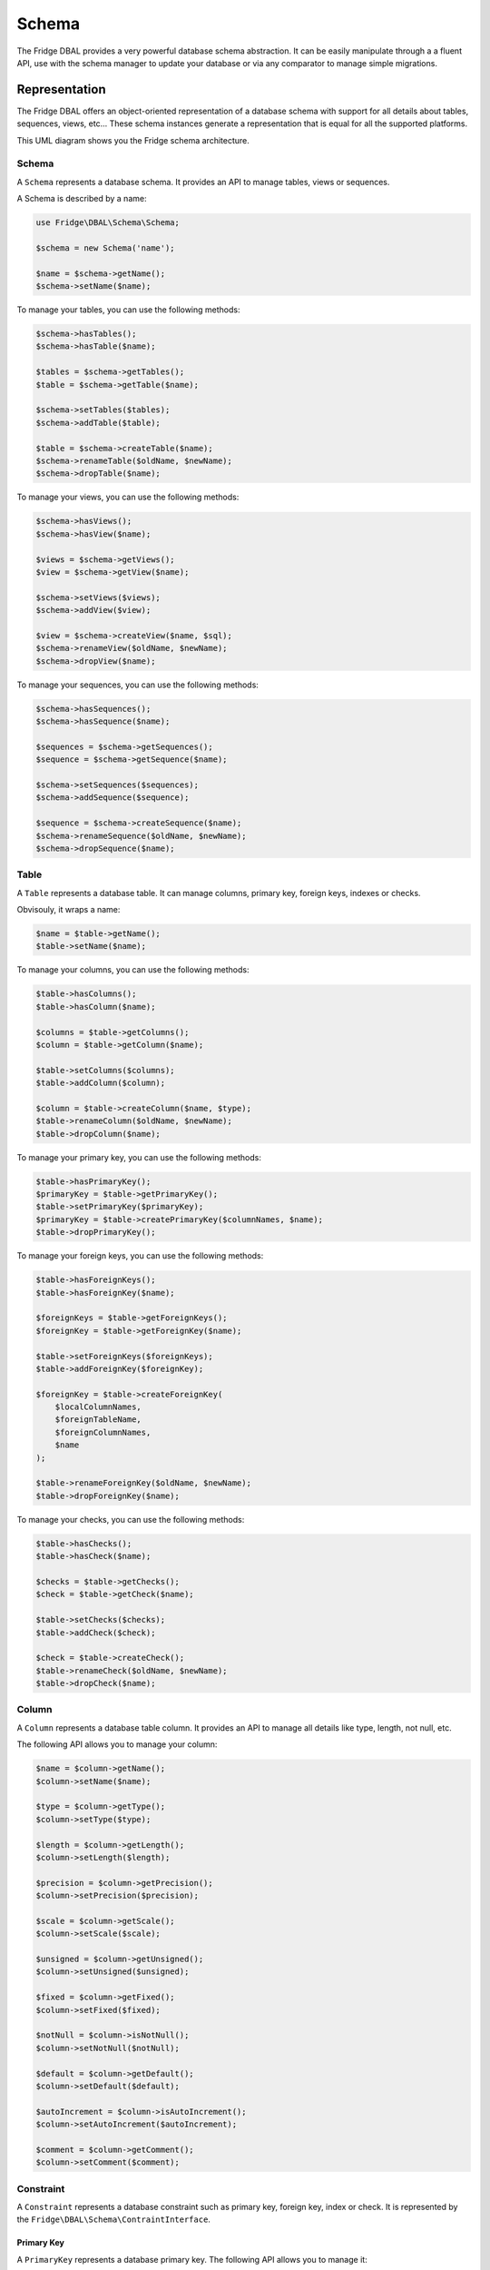 Schema
======

The Fridge DBAL provides a very powerful database schema abstraction. It can be easily manipulate through a a fluent
API, use with the schema manager to update your database or via any comparator to manage simple migrations.

Representation
--------------

The Fridge DBAL offers an object-oriented representation of a database schema with support for all details about tables,
sequences, views, etc... These schema instances generate a representation that is equal for all the supported platforms.

This UML diagram shows you the Fridge schema architecture.

.. image:: /images/uml/schema.jpeg
   :alt: UML Schema
   :align: center

Schema
^^^^^^

A ``Schema`` represents a database schema. It provides an API to manage tables, views or sequences.

A Schema is described by a name:

.. code-block:: php

    use Fridge\DBAL\Schema\Schema;

    $schema = new Schema('name');

    $name = $schema->getName();
    $schema->setName($name);

To manage your tables, you can use the following methods:

.. code-block:: php

    $schema->hasTables();
    $schema->hasTable($name);

    $tables = $schema->getTables();
    $table = $schema->getTable($name);

    $schema->setTables($tables);
    $schema->addTable($table);

    $table = $schema->createTable($name);
    $schema->renameTable($oldName, $newName);
    $schema->dropTable($name);

To manage your views, you can use the following methods:

.. code-block:: php

    $schema->hasViews();
    $schema->hasView($name);

    $views = $schema->getViews();
    $view = $schema->getView($name);

    $schema->setViews($views);
    $schema->addView($view);

    $view = $schema->createView($name, $sql);
    $schema->renameView($oldName, $newName);
    $schema->dropView($name);

To manage your sequences, you can use the following methods:

.. code-block:: php

    $schema->hasSequences();
    $schema->hasSequence($name);

    $sequences = $schema->getSequences();
    $sequence = $schema->getSequence($name);

    $schema->setSequences($sequences);
    $schema->addSequence($sequence);

    $sequence = $schema->createSequence($name);
    $schema->renameSequence($oldName, $newName);
    $schema->dropSequence($name);

Table
^^^^^

A ``Table`` represents a database table. It can manage columns, primary key, foreign keys, indexes or checks.

Obvisouly, it wraps a name:

.. code-block:: php

    $name = $table->getName();
    $table->setName($name);

To manage your columns, you can use the following methods:

.. code-block:: php

    $table->hasColumns();
    $table->hasColumn($name);

    $columns = $table->getColumns();
    $column = $table->getColumn($name);

    $table->setColumns($columns);
    $table->addColumn($column);

    $column = $table->createColumn($name, $type);
    $table->renameColumn($oldName, $newName);
    $table->dropColumn($name);

To manage your primary key, you can use the following methods:

.. code-block:: php

    $table->hasPrimaryKey();
    $primaryKey = $table->getPrimaryKey();
    $table->setPrimaryKey($primaryKey);
    $primaryKey = $table->createPrimaryKey($columnNames, $name);
    $table->dropPrimaryKey();

To manage your foreign keys, you can use the following methods:

.. code-block:: php

    $table->hasForeignKeys();
    $table->hasForeignKey($name);

    $foreignKeys = $table->getForeignKeys();
    $foreignKey = $table->getForeignKey($name);

    $table->setForeignKeys($foreignKeys);
    $table->addForeignKey($foreignKey);

    $foreignKey = $table->createForeignKey(
        $localColumnNames,
        $foreignTableName,
        $foreignColumnNames,
        $name
    );

    $table->renameForeignKey($oldName, $newName);
    $table->dropForeignKey($name);

To manage your checks, you can use the following methods:

.. code-block:: php

    $table->hasChecks();
    $table->hasCheck($name);

    $checks = $table->getChecks();
    $check = $table->getCheck($name);

    $table->setChecks($checks);
    $table->addCheck($check);

    $check = $table->createCheck();
    $table->renameCheck($oldName, $newName);
    $table->dropCheck($name);

Column
^^^^^^

A ``Column`` represents a database table column. It provides an API to manage all details like type, length, not null,
etc.

The following API allows you to manage your column:

.. code-block:: php

    $name = $column->getName();
    $column->setName($name);

    $type = $column->getType();
    $column->setType($type);

    $length = $column->getLength();
    $column->setLength($length);

    $precision = $column->getPrecision();
    $column->setPrecision($precision);

    $scale = $column->getScale();
    $column->setScale($scale);

    $unsigned = $column->getUnsigned();
    $column->setUnsigned($unsigned);

    $fixed = $column->getFixed();
    $column->setFixed($fixed);

    $notNull = $column->isNotNull();
    $column->setNotNull($notNull);

    $default = $column->getDefault();
    $column->setDefault($default);

    $autoIncrement = $column->isAutoIncrement();
    $column->setAutoIncrement($autoIncrement);

    $comment = $column->getComment();
    $column->setComment($comment);

Constraint
^^^^^^^^^^

A ``Constraint`` represents a database constraint such as primary key, foreign key, index or check. It is represented
by the ``Fridge\DBAL\Schema\ContraintInterface``.

Primary Key
~~~~~~~~~~~

A ``PrimaryKey`` represents a database primary key. The following API allows you to manage it:

.. code-block:: php

    $name = $primaryKey->getName();
    $primaryKey->setName($name);

    $columnNames = $primaryKey->getColumnNames();
    $primaryKey->setColumnNames($columnNames);
    $primaryKey->addColumnName($columnName);

Foreign Key
~~~~~~~~~~~

A ``ForeignKey`` represents a database foreign key. The following API allows you to manage it:

.. code-block:: php

    $name = $foreignKey->getName();
    $foreignKey->setName($name);

    $localColumnNames = $foreignKey->getLocalColumnNames();
    $foreignKey->setLocalColumnNames($localColumnNames);

    $foreignTableName = $foreignKey->getForeignTableName();
    $foreignKey->setForeignTableName($foreignTableName);

    $foreignColumnNames = $foreignKey->getForeignColumnNames();
    $foreignKey->setForeignColumnNames($foreignColumnNames);

    $onDelete = $foreignKey->getOnDelete():
    $foreignKey->setOnDelete($onDelete);

    $onUpdate = $foreignKey->getOnUpdate():
    $foreignKey->setOnUpdate($onUpdate);

The Fridge foreign key supports on delete & on update referential actions. The following constants describes supported
ones.

.. code-block:: php

    \Fridge\DBAL\Schema\ForeignKey::CASCADE;
    \Fridge\DBAL\Schema\ForeignKey::NO_ACTION;
    \Fridge\DBAL\Schema\ForeignKey::RESTRICT;
    \Fridge\DBAL\Schema\ForeignKey::SET_NULL;

Index
~~~~~

An ``Index`` represents a database index. The following API allows you to manage it:

.. code-block:: php

    $name = $index->getName();
    $index->setName($name);

    $columnNames = $index->getColumnNames();
    $index->setColumnNames($columnNames);

    $unique = $index->isUnique();
    $index->setUnique($unique);

Check
~~~~~

A ``Check`` represents a database check constraint. The following API allows you to manage it:

.. code-block:: php

    $name = $check->getName();
    $check->setName($name);

    $definition = $check->getDefinition();
    $check->setDefinition($definition);

Sequence
^^^^^^^^

A ``Sequence`` represents a database sequence. The following API allows you to manage it:

.. code-block:: php

    $name = $sequence->getName();
    $sequence->setName($name);

    $initialValue = $sequence->getInitialValue();
    $sequence->setInitialValue($initialValue);

    $incrementSize = $sequence->getIncrementSize();
    $sequence->setIncrementSize($incrementSize);

View
^^^^

A ``View`` represents a database sequence. The following API allows you to manage it:

.. code-block:: php

    $name = $view->getName();
    $view->setName($name);

    $sql = $view->getSQL();
    $view->setSQL($sql);

Manipulation
------------

To manipulate your database schema, you will need a ``SchemaManager``. To get it, you can use the ``getSchemaManager``
method on your connection.

.. code-block:: php

    $schemaManager = $connection->getSchemaManager();

Schema
^^^^^^

To fetch your entire schema, you can use the ``getSchema`` on your schema manager.

.. code-block:: php

    $schema = $schemaManager->getSchema();

If you want to fetch a different schema of the one define in your connection, you can specify the name as argument.

.. code-block:: php

    $schema = $schemaManager->getSchema($schemaName);

The other schema manipulations are available through this API:

.. code-block:: php

    $schemaManager->createSchema($schema);
    $schemaManager->dropSchema($schema);
    $schemaManager->dropAndCreateSchema($schema);

Table
^^^^^

The schema manager can either fetch tables names, tables or a specific table.

.. code-block:: php

    $tableNames = $schemaManager->getTableNames();
    $tables = $schemaManager->getTables();
    $table = $schemaManager->getTable($tableName);

If you want to fetch tables from a different schema of the one define in your connection, you can specify the schema
name as argument.

.. code-block:: php

    $tableNames = $schemaManager->getTableNames($schemaName);
    $tables = $schemaManager->getTables($schemaName);
    $table = $schemaManager->getTable($name, $schemaName);

The other table manipulations are available through this API:

.. code-block:: php

    $schemaManager->createTables($tables);
    $schemaManager->createTable($table);

    $schemaManager->dropTables($tables);
    $schemaManager->dropTable($table);

    $schemaManager->dropAndCreateTables($tables);
    $schemaManager->dropAndCreateTable($table);

Column
^^^^^^

The schema manager allows you to fetch columns of a specific table.

.. code-block:: php

    $columns = $schemaManager->getTableColumns($tableName);

If you want to fetch table columns from a different schema of the one define in your connection, you can specify the
schema name as argument.

.. code-block:: php

    $columns = $schemaManager->getTableColumns($tableName, $schemaName);

The other manipulations are available through this API:

.. code-block:: php

    $schemaManager->createColumn($column, $tableName);
    $schemaManager->dropColumn($column, $tableName);
    $schemaManager->dropAndCreateColumn($column, $tableName);

Primary Key
^^^^^^^^^^^

The schema manager can fetch the primary key of a specific table.

.. code-block:: php

    $primaryKey = $schemaManager->getTablePrimaryKey($tableName);

If you want to fetch a table primary key from a different schema of the one define in your connection, you can specify
the schema name as argument.

.. code-block:: php

    $primaryKey = $schemaManager->getTablePrimaryKey($tableName, $schemaName);

The other manipulations are available through this API:

.. code-block:: php

    $schemaManager->createPrimaryKey($primaryKey, $tableName);
    $schemaManager->dropPrimaryKey($primaryKey, $tableName);
    $schemaManager->dropAndCreatePrimaryKey($primaryKey, $tableName);

Foreign Key
^^^^^^^^^^^

The schema manager allows you to fetch the foreign keys of a specific table.

.. code-block:: php

    $foreignKeys = $schemaManager->getTableForeignKeys($tableName);

If you want to fetch table foreign keys from a different schema of the one define in your connection, you can specify
the schema name as argument.

.. code-block:: php

    $foreignKeys = $schemaManager->getTableForeignKeys($tableName, $schemaName);

The other manipulations are available through this API:

.. code-block:: php

    $schemaManager->createForeignKey($foreignKey, $tableName);
    $schemaManager->dropForeignKey($foreignKey, $tableName);
    $schemaManager->dropAndCreateForeignKey($foreignKey, $tableName);

Index
^^^^^

The schema manager can fetch the indexes of a specific table.

.. code-block:: php

    $indexes = $schemaManager->getTableIndexes($tableName);

If you want to fetch table indexes from a different schema of the one define in your connection, you can specify the
schema name as argument.

.. code-block:: php

    $indexes = $schemaManager->getTableIndexes($tableName, $schemaName);

The other manipulations are available through this API:

.. code-block:: php

    $schemaManager->createIndex($index, $tableName);
    $schemaManager->dropIndex($index, $tableName);
    $schemaManager->dropAndCreateIndex($index, $tableName);

Check
^^^^^

The schema manager allows you to fetch the check constraints of a specific table.

.. code-block:: php

    $checks = $schemaManager->getTableChecks($tableName);

If you want to fetch table check constraints from a different schema of the one define in your connection, you can
specify the schema name as argument.

.. code-block:: php

    $checks = $schemaManager->getTableChecks($tableName, $schemaName);

The other manipulations are available through this API:

.. code-block:: php

    $schemaManager->createCheck($check, $tableName);
    $schemaManager->dropCheck($check, $tableName);
    $schemaManager->dropAndCreateCheck($check, $tableName);

Constraint
^^^^^^^^^^

Like explain in the representation section, the ``PrimaryKey``, ``ForeignKey``, ``Index`` & ``Check`` implements the
``ConstraintInterface``. The schema manager allows you to manipulate all these classes like a ``Constraint``.

.. code-block:: php

    $schemaManager->createConstraint($constraint, $tableName);
    $schemaManager->dropConstraint($constraint, $tableName);
    $schemaManager->dropAndCreateConstraint($constraint, $tableName);

Sequence
^^^^^^^^

The schema manager can fetch schema sequences.

.. code-block:: php

    $sequences = $schemaManager->getSequences();

If you want to fetch schema sequences from a different schema of the one define in your connection, you can specify
the schema name as argument.

.. code-block:: php

    $sequences = $schemaManager->getSequences($schemaName);

The other manipulations are available through this API:

.. code-block:: php

    $schemaManager->createSequence($sequence);
    $schemaManager->dropSequence($sequence);
    $schemaManager->dropAndCreateSequence($sequence);

View
^^^^

The schema manager allows you to fetch schema views.

.. code-block:: php

    $views = $schemaManager->getViews();

If you want to fetch schema views from a different schema of the one define in your connection, you can specify the
schema name as argument.

.. code-block:: php

    $views = $schemaManager->getViews($schemaName);

The other manipulations are available through this API:

.. code-block:: php

    $schemaManager->createView($view);
    $schemaManager->dropView($view);
    $schemaManager->dropAndCreateView($view);

Comparison
----------

The Fridge DBAL provides a powerfull schema comparison at different levels. It can compare schemas, tables or columns
and then update your database or simply collect SQL queries to further update your database.

To allows this, each comparator gives you a representation of the difference between your two schema entities. Then,
this representation can be used to update your database through the schema manager or collect SQL queries through
the appropriate SQL collector.

In order to deal with this process, all schema classes are clonable.

.. code-block:: php

    $schema = $schemaManager->getSchema();
    $newSchema = clone $schema;

Schema Comparison
^^^^^^^^^^^^^^^^^

To compare two schemas, you need the ``Fridge\DBAL\Schema\Comparator\SchemaComparator``.

.. code-block:: php

    use Fridge\DBAL\Schema\Comparator\SchemaComparator;

    $oldSchema = $schemaManager->getSchema();
    $newSchema = clone $oldSchema;

    // Update the new schema

    $schemaComparator = new SchemaComparator();
    $schemaDiff = $schemaComparator->compare($oldSchema, $newSchema);

    $schemaManager->alterSchema($schemaDiff);

To collect SQL queries, you need to use the ``Fridge\DBAL\SchemaManager\SQLCollector\AlterSchemaSQLCollector``.

.. code-block:: php

    use Fridge\DBAL\SchemaManager\SQLCollector\AlterSchemaSQLCollector;

    $sqlCollector = new AlterSchemaSQLCollector($platform);
    $sqlCollector->collect($schemaDiff);

    $queries = $sqlCollector->getQueries();

Table Comparison
^^^^^^^^^^^^^^^^

To compare two tables, you need the ``Fridge\DBAL\Schema\Comparator\TableComparator``.

.. code-block:: php

    use Fridge\DBAL\Schema\Comparator\TableComparator;

    $oldTable = $schemaManager->getTable($tableName);
    $newTable = clone $oldTable;

    // Update the new table

    $tableComparator = new TableComparator();
    $tableDiff = $tableComparator->compare($oldTable, $newTable);

    $schemaManager->alterTable($tableDiff);

To collect SQL queries, you need to use the ``Fridge\DBAL\SchemaManager\SQLCollector\AlterTableSQLCollector``.

.. code-block:: php

    use Fridge\DBAL\SchemaManager\SQLCollector\AlterSchemaSQLCollector;

    $sqlCollector = new AlterSchemaSQLCollector($platform);
    $sqlCollector->collect($schemaDiff);

    $queries = $sqlCollector->getQueries();

Column Comparison
^^^^^^^^^^^^^^^^^

To compare two columns, you need the ``Fridge\DBAL\Schema\Comparator\ColumnComparator``.

.. code-block:: php

    use Fridge\DBAL\Schema\Comparator\ColumnComparator;

    $oldColumn = $schemaManager->getTable($tableName)->getColumn($columnName);
    $newColumn = clone $oldColumn;

    // Update the new column

    $columnComparator = new ColumnComparator();
    $columnDiff = $columnComparator->compare($oldColumn, $newColumn);

    $schemaManager->alterColumn($columnDiff);

To collect SQL queries, you don't need an SQL collector. You just need to get the alter column SQL queries from the
platform.

.. code-block:: php

    $queries = $connection->getPlatform()->getAlterColumnSQLQueries($columnDiff, $tableName);
